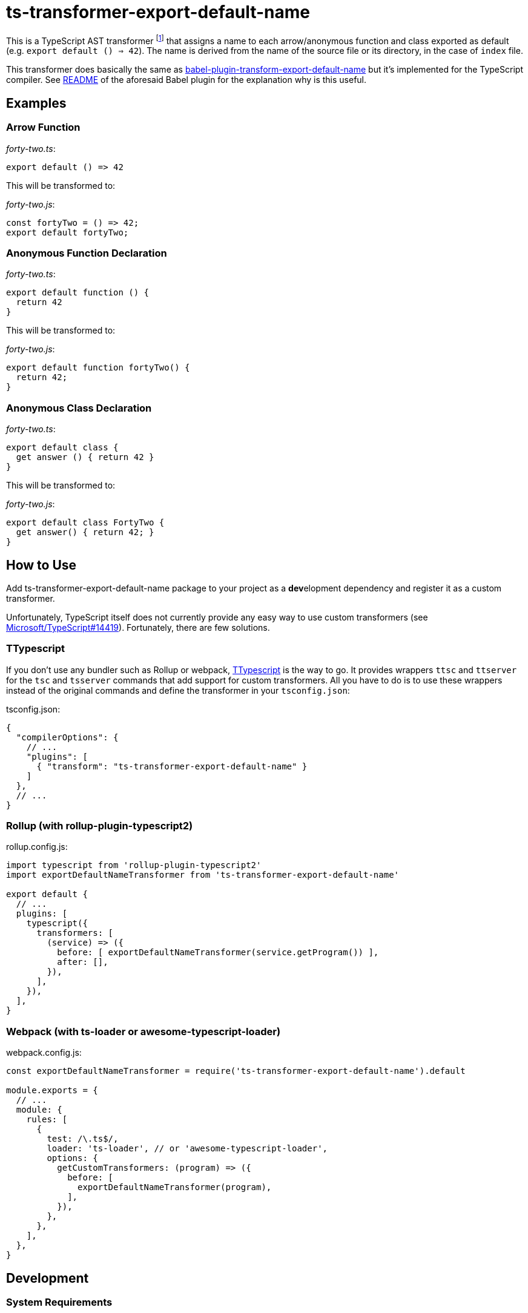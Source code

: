 = ts-transformer-export-default-name
:tf-name-camel: exportDefaultNameTransformer
:npm-name: ts-transformer-export-default-name
:gh-name: jirutka/{npm-name}
:gh-branch: master
:vs-marketplace-uri: https://marketplace.visualstudio.com/items?itemName=

ifdef::env-github[]
image:https://travis-ci.com/{gh-name}.svg?branch={gh-branch}[Build Status, link="https://travis-ci.com/{gh-name}"]
image:https://img.shields.io/npm/v/{npm-name}.svg[npm Version, link="https://www.npmjs.org/package/{npm-name}"]
endif::env-github[]

This is a TypeScript AST transformer footnote:[If you’ve never heard about TypeScript transformers, I can recommend https://blog.logrocket.com/using-typescript-transforms-to-enrich-runtime-code-3fd2863221ed/[this blog post] to dive into the topic.] that assigns a name to each arrow/anonymous function and class exported as default (e.g. `export default () => 42`).
The name is derived from the name of the source file or its directory, in the case of `index` file.

This transformer does basically the same as https://github.com/gajus/babel-plugin-transform-export-default-name[babel-plugin-transform-export-default-name] but it’s implemented for the TypeScript compiler.
See https://github.com/gajus/babel-plugin-transform-export-default-name/blob/v2.0.4/README.md[README] of the aforesaid Babel plugin for the explanation why is this useful.


== Examples

=== Arrow Function

._forty-two.ts_:
[source, ts]
export default () => 42

This will be transformed to:

._forty-two.js_:
[source, ts]
const fortyTwo = () => 42;
export default fortyTwo;


=== Anonymous Function Declaration

._forty-two.ts_:
[source, ts]
export default function () {
  return 42
}

This will be transformed to:

._forty-two.js_:
[source, ts]
export default function fortyTwo() {
  return 42;
}


=== Anonymous Class Declaration

._forty-two.ts_:
[source, ts]
export default class {
  get answer () { return 42 }
}

This will be transformed to:

._forty-two.js_:
[source, ts]
export default class FortyTwo {
  get answer() { return 42; }
}


== How to Use

Add {npm-name} package to your project as a **dev**elopment dependency and register it as a custom transformer.

Unfortunately, TypeScript itself does not currently provide any easy way to use custom transformers (see https://github.com/Microsoft/TypeScript/issues/14419[Microsoft/TypeScript#14419]).
Fortunately, there are few solutions.


=== TTypescript

If you don’t use any bundler such as Rollup or webpack, https://github.com/cevek/ttypescript[TTypescript] is the way to go.
It provides wrappers `ttsc` and `ttserver` for the `tsc` and `tsserver` commands that add support for custom transformers.
All you have to do is to use these wrappers instead of the original commands and define the transformer in your `tsconfig.json`:

.tsconfig.json:
[source, jsonc, subs="+attributes"]
----
{
  "compilerOptions": {
    // ...
    "plugins": [
      { "transform": "{npm-name}" }
    ]
  },
  // ...
}
----


=== Rollup (with rollup-plugin-typescript2)

.rollup.config.js:
[source, js, subs="+attributes"]
----
import typescript from 'rollup-plugin-typescript2'
import {tf-name-camel} from '{npm-name}'

export default {
  // ...
  plugins: [
    typescript({
      transformers: [
        (service) => ({
          before: [ {tf-name-camel}(service.getProgram()) ],
          after: [],
        }),
      ],
    }),
  ],
}
----


=== Webpack (with ts-loader or awesome-typescript-loader)

.webpack.config.js:
[source, js, subs="+attributes"]
----
const {tf-name-camel} = require('{npm-name}').default

module.exports = {
  // ...
  module: {
    rules: [
      {
        test: /\.ts$/,
        loader: 'ts-loader', // or 'awesome-typescript-loader',
        options: {
          getCustomTransformers: (program) => ({
            before: [
              {tf-name-camel}(program),
            ],
          }),
        },
      },
    ],
  },
}
----


ifndef::npm-readme[]

== Development

=== System Requirements

* https://nodejs.org[NodeJS] 10.13+
* https://pandoc.org[Pandoc] and https://asciidoctor.org[Asciidoctor] (used only for converting README.adoc to Markdown for npmjs)


=== Used Tools

* https://www.typescriptlang.org[TypeScript] the language
* https://yarnpkg.com[yarn] for dependencies management and building
* https://eslint.org[ESLint] for linting JS/TypeScript code
* https://github.com/substack/tape[tape] for testing
* https://istanbul.js.org/[Istanbul] for tracking test coverage


=== How to Start

. Clone this repository:
[source, subs="+attributes"]
git clone https://github.com/{gh-name}.git
cd {npm-name}

. Install Yarn (if you don’t have it already):
[source]
npm install -g yarn

. Install all JS dependencies:
[source]
yarn install

. Build the project:
[source]
yarn build

. Run tests and generate code coverage:
[source]
yarn test

. Run linter:
[source]
yarn lint


=== Visual Studio Code

If you use Visual Studio Code, you may find the following extensions useful:

* link:{vs-marketplace-uri}ryanluker.vscode-coverage-gutters[Coverage Gutters]
* link:{vs-marketplace-uri}EditorConfig.EditorConfig[EditorConfig for VS Code]
* link:{vs-marketplace-uri}dbaeumer.vscode-eslint[ESLint]
* link:{vs-marketplace-uri}gamunu.vscode-yarn[yarn]

endif::[]


== Credits

* This project is highly inspired by https://github.com/gajus/babel-plugin-transform-export-default-name[babel-plugin-transform-export-default-name].


== License

This project is licensed under http://opensource.org/licenses/MIT/[MIT License].
For the full text of the license, see the link:LICENSE[LICENSE] file.
